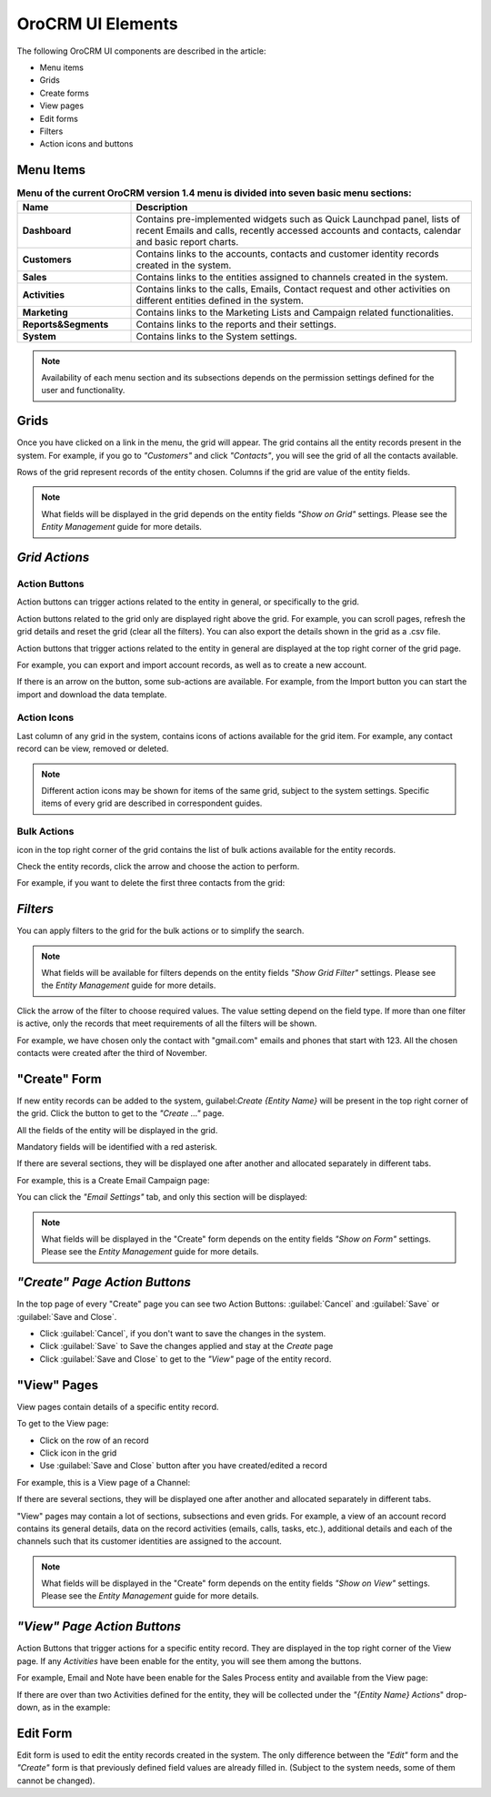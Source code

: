 
OroCRM UI Elements
==================

The following OroCRM UI components are described in the article:

- Menu items

- Grids

- Create forms
  
- View pages
  
- Edit forms

- Filters

- Action icons and buttons

.. _user-guide-ui-components-menu-items:

Menu Items
----------

.. csv-table:: **Menu of the current OroCRM version 1.4 menu is divided into seven basic menu sections:**
  :header: "**Name**","**Description**"
  :widths: 10, 30

  "**Dashboard**","Contains pre-implemented widgets such as Quick Launchpad panel, lists of recent 
  Emails and calls, recently accessed accounts and contacts, calendar and basic report charts."
  "**Customers**","Contains links to the accounts, contacts and customer identity records created in the system."
  "**Sales**","Contains links to the entities assigned to channels created in the system."  
  "**Activities**","Contains links to the calls, Emails, Contact request and other activities on different entities 
  defined in the system."
  "**Marketing**","Contains links to the Marketing Lists and Campaign related functionalities."
  "**Reports&Segments**","Contains links to the reports and their settings."
  "**System**","Contains links to the System settings."

.. note::
  
    Availability of each menu section and its subsections depends on the permission settings defined for the 
    user and functionality.

    
.. _user-guide-ui-components-grids:
    
Grids
-----

Once you have clicked on a  link in the menu, the grid will appear. The grid contains all the entity records present 
in the system. 
For example, if you go to *"Customers"* and click *"Contacts"*, you will see the grid of all the contacts available.

.. image:: ./img/ui_components/grid.png

Rows of the grid represent records of the entity chosen.
Columns if the grid are value of the entity fields.

.. note::

    What fields will be displayed in the grid depends on the entity fields *"Show on Grid"* settings. Please see the 
    *Entity Management* guide for more details. 
    
    
*Grid Actions*
--------------


.. _user-guide-ui-components-grid-action-buttons:

Action Buttons
^^^^^^^^^^^^^^

Action buttons can trigger actions related to the entity in general, or specifically to the grid.

Action buttons related to the grid only are displayed right above the grid. For example, you can scroll pages, refresh 
the grid details and reset the grid (clear all the filters). You can also export the details shown in the grid as a .csv
file.

.. image:: ./img/ui_components/grid_action_buttons.png

Action buttons that trigger actions related to the entity in general are displayed at the top right corner of the grid 
page.

For example, you can export and import account records, as well as to create a new account.

.. image:: ./img/ui_components/entity_action_buttons.png

If there is an arrow on the button, some sub-actions are available. For example, from the Import button you can start
the import and download the data template.

.. image:: ./img/ui_components/grid_action_subbuttons.png



.. _user-guide-ui-components-grid-action-icons:

Action Icons
^^^^^^^^^^^^

Last column of any grid in the system, contains icons of actions available for the grid item. For example, any contact 
record can be view, removed or deleted.

.. image:: ./img/ui_components/action_icons.png

.. note::

    Different action icons may be shown for items of the same grid, subject to the system settings. Specific items of 
    every grid are described in correspondent guides.


.. _user-guide-ui-components-grid-bulk-action:

Bulk Actions
^^^^^^^^^^^^

|IcBulk| icon in the top right corner of the grid contains the list of bulk actions available for the entity records. 

Check the entity records, click the arrow and choose the action to perform.

For example, if you want to delete the first three contacts from the grid:

.. image:: ./img/ui_components/grid_bulk_actions.png


.. _user-guide-ui-components-filters:

*Filters*    
---------

You can apply filters to the grid for the bulk actions or to simplify the search.

.. note::

    What fields will be available for filters depends on the entity fields *"Show Grid Filter"* settings. Please see the 
    *Entity Management* guide for more details. 

    
Click the arrow of the filter to choose required values. The value setting depend on the field type. If more than one
filter is active, only the records that meet requirements of all the filters will be shown.

For example, we have chosen only the contact with "gmail.com" emails and phones that start with 123. All the chosen 
contacts were created after the third of November.

.. image:: ./img/ui_components/filters.png


.. _user-guide-ui-components-create-pages:
    
"Create" Form
--------------

If new entity records can be added to the system, guilabel:`Create {Entity Name}` will be present in the top right 
corner of the grid.
Click the button to get to the *"Create ..."* page.

All the fields of the entity will be displayed in the grid. 

Mandatory fields will be identified with a red asterisk.

If there are several sections, they will be displayed one after another and allocated separately in different tabs.

For example, this is a Create Email Campaign page:

.. image:: ./img/ui_components/create_page.png

You can click the *"Email Settings"* tab, and only this section will be displayed:

.. image:: ./img/ui_components/create_page_tab.png


.. note::

    What fields will be displayed in the "Create" form depends on the entity fields *"Show on Form"* settings. 
    Please see the *Entity Management* guide for more details. 
    

*"Create" Page Action Buttons*
------------------------------

In the top page of every "Create" page you can see two Action Buttons:  :guilabel:`Cancel` and  :guilabel:`Save` or 
:guilabel:`Save and Close`.

- Click :guilabel:`Cancel`, if you don't want to save the changes in the system. 

- Click :guilabel:`Save` to Save the changes applied and stay at the *Create* page

- Click :guilabel:`Save and Close` to get to the *"View"* page of the entity record.


.. _user-guide-ui-components-view_pages:

"View" Pages
------------

View pages contain details of a specific entity record.

To get to the View page:

- Click on the row of an record 

- Click |IcView| icon in the grid

- Use :guilabel:`Save and Close` button after you have created/edited a record

For example, this is a View page of a Channel:

.. image:: ./img/ui_components/view_page.png

If there are several sections, they will be displayed one after another and allocated separately in different tabs.

"View" pages may contain a lot of sections, subsections and even grids. 
For example, a view of an account record contains its general details, data on the record activities (emails, calls, 
tasks, etc.), additional details and each of the channels such that its customer identities are assigned to the account.

.. image:: ./img/ui_components/view_page_tabs.png


.. note::

    What fields will be displayed in the "Create" form depends on the entity fields *"Show on View"* settings. 
    Please see the *Entity Management* guide for more details. 


*"View" Page Action Buttons*
----------------------------

Action Buttons that trigger actions for a specific entity record. They are displayed in the top right corner of the 
View page.
If any *Activities* have been enable for the entity, you will see them among the buttons.

For example, Email and Note have been enable for the Sales Process entity and available from the View page:

.. image:: ./img/ui_components/view_action_buttons_1.png

If there are over than two Activities defined for the entity, they will be collected under the *"{Entity Name} Actions*"
drop-down, as in the example:

.. image:: ./img/ui_components/view_action_buttons_1.png
    
Edit Form
----------

Edit form is used to edit the entity records created in the system. The only difference between the *"Edit"* form and 
the *"Create"* form is that previously defined field values are already filled in. (Subject to the system needs, some of
them cannot be changed). 



.. |IcDelete| image:: ./img/buttons/IcDelete.png
   :align: middle

.. |IcEdit| image:: ./img/buttons/IcEdit.png
   :align: middle

.. |IcView| image:: ./img/buttons/IcView.png
   :align: middle
   
.. |IcBulk| image:: ./img/buttons/IcBulk.png
   :align: middle
